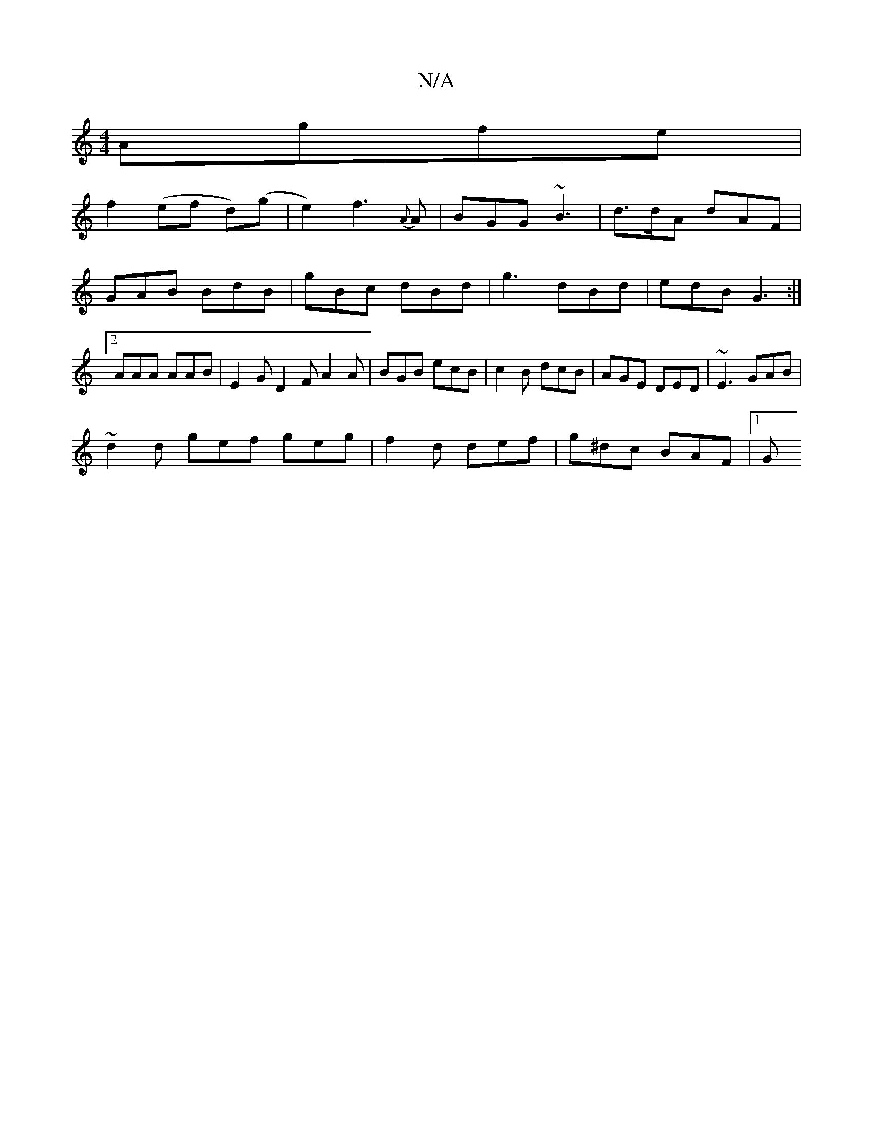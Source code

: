 X:1
T:N/A
M:4/4
R:N/A
K:Cmajor
Agfe |
f2 (ef d)(g |e2) f3 {A}A | BGG ~B3 | d>dA dAF | GAB BdB | gBc dBd | g3 dBd | edB G3 :|2 AAA AAB | E2G D2 F A2 A | BGB ecB | c2B dcB | AGE DED | ~E3 GAB |
~d2d gef geg | f2 d def | g^dc BAF |1 G
